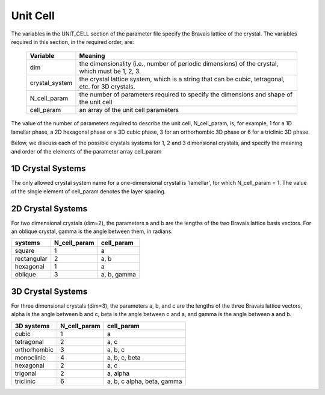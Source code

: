 
.. _unitcell-page:

**********
Unit Cell
**********

The variables in the UNIT_CELL section of the parameter file specify the Bravais
lattice of the crystal. The variables required in this section, in the required
order, are:

  ===============  ===================================================
  Variable         Meaning
  ===============  ===================================================
  dim              the dimensionality (i.e., number of periodic dimensions)
                   of the crystal, which must be 1, 2, 3.
  crystal_system   the crystal lattice system, which is a string that 
                   can be cubic, tetragonal, etc. for 3D crystals.
  N_cell_param     the number of parameters required to specify the 
                   dimensions and shape of the unit cell 
  cell_param       an array of the unit cell parameters
  ===============  ===================================================

The value of the number of parameters required to describe the unit cell,
N_cell_param, is, for example, 1 for a 1D lamellar phase, a 2D hexagonal 
phase or a 3D cubic phase, 3 for an orthorhombic 3D phase or 6 for a 
triclinic 3D phase.

Below, we discuss each of the possible crystals systems for 1, 2 and 3
dimensional crystals, and specify the meaning and order of the elements
of the parameter array cell_param

1D Crystal Systems
==================

The only allowed crystal system name for a one-dimensional crystal is 
'lamellar', for which N_cell_param = 1. The value of the single element
of cell_param denotes the layer spacing.


2D Crystal Systems
==================

For two dimensional crystals (dim=2), the parameters a and b are
the lengths of the two Bravais lattice basis vectors. For an oblique 
crystal, gamma is the angle between them, in radians. 

============  ============ ============
systems       N_cell_param cell_param
============  ============ ============
square        1            a

rectangular   2            a, b

hexagonal     1            a

oblique       3            a, b, gamma
============  ============ ============


3D Crystal Systems
===================

For three dimensional crystals (dim=3), the parameters a, b, and c 
are the lengths of the three Bravais lattice vectors, alpha is the 
angle between b and c, beta is the angle between c and a, and gamma 
is the angle between a and b. 

============= ============ ============================
3D systems    N_cell_param cell_param
============= ============ ============================
cubic         1            a
tetragonal    2            a, c
orthorhombic  3            a, b, c
monoclinic    4            a, b, c, beta
hexagonal     2            a, c
trigonal      2            a, alpha
triclinic     6            a, b, c alpha, beta, gamma
============= ============ ============================

